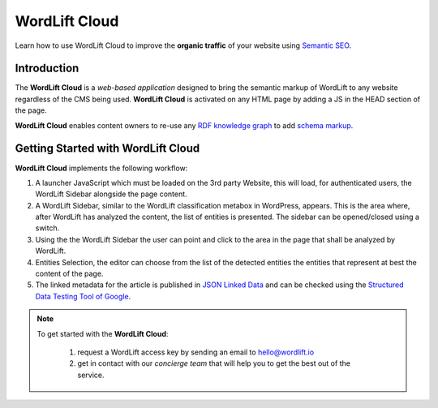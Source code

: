 WordLift Cloud
========

Learn how to use WordLift Cloud to improve the **organic traffic** of your website using `Semantic SEO <https://wordlift.io/blog/en/entity/semantic-seo>`_.  

Introduction
_____________

The **WordLift Cloud** is a *web-based application* designed to bring the semantic markup of WordLift to any website regardless of the CMS being used. 
**WordLift Cloud** is activated on any HTML page by adding a JS in the HEAD section of the page. 

**WordLift Cloud** enables content owners to re-use any `RDF knowledge graph <https://wordlift.io/blog/en/entity/knowledge-graph/>`_ to add `schema markup <https://wordlift.io/blog/en/entity/schema-org/>`_. 


Getting Started with WordLift Cloud
_____________

**WordLift Cloud** implements the following workflow: 

1. A launcher JavaScript which must be loaded on the 3rd party Website, this will load, for authenticated users, the WordLift Sidebar alongside the page content. 
2. A WordLift Sidebar, similar to the WordLift classification metabox in WordPress, appears. This is the area where, after WordLift has analyzed the content, the list of entities is presented. The sidebar can be opened/closed using a switch.
3. Using the the WordLift Sidebar the user can point and click to the area in the page that shall be analyzed by WordLift. 
4. Entities Selection, the editor can choose from the list of the detected entities the entities that represent at best the content of the page. 
5. The linked metadata for the article is published in `JSON Linked Data <https://wordlift.io/blog/en/entity/json-ld>`_ and can be checked using the `Structured Data Testing Tool of Google <https://search.google.com/structured-data/testing-tool>`_.


.. note::

	 To get started with the **WordLift Cloud**: 

          1. request a WordLift access key by sending an email to hello@wordlift.io 
          2. get in contact with our *concierge team* that will help you to get the best out of the service.
